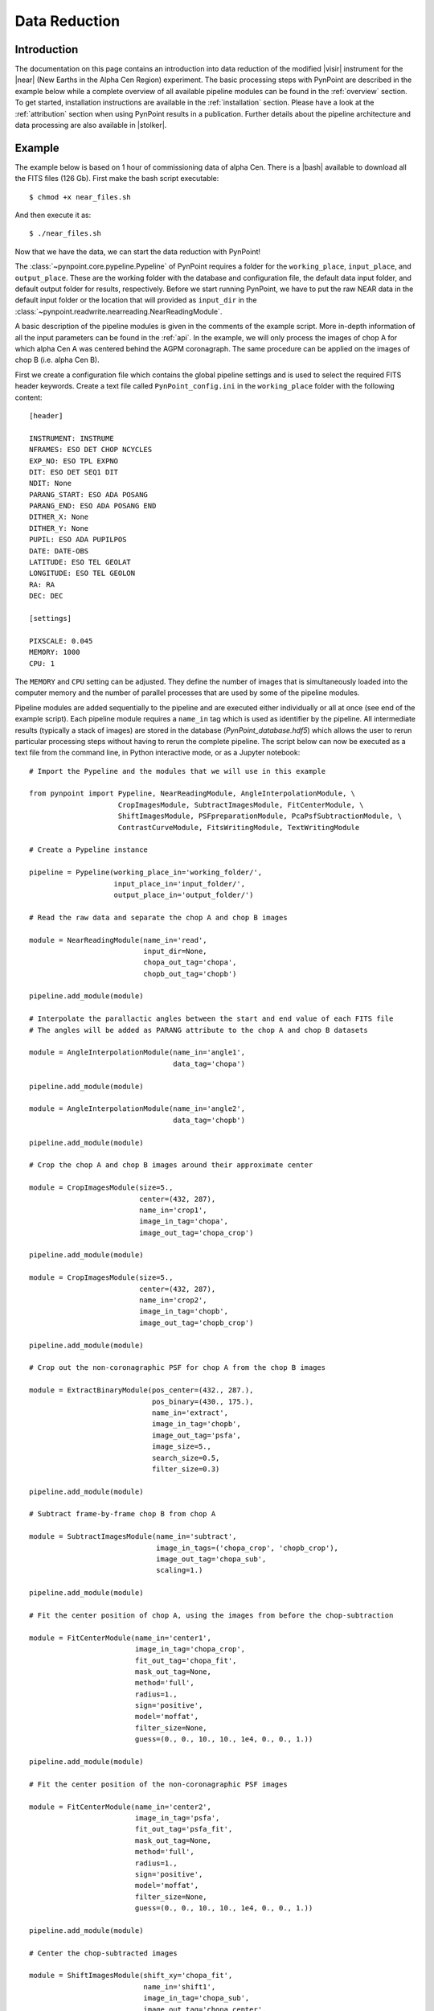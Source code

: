 .. _near_data:

Data Reduction
==============

.. _near_intro:

Introduction
------------

The documentation on this page contains an introduction into data reduction of the modified |visir| instrument for the |near| (New Earths in the
Alpha Cen Region) experiment. The basic processing steps with PynPoint are described in the example below while a complete overview of all available pipeline modules can be found in the :ref:`overview` section. To get started, installation instructions are available in the :ref:`installation` section. Please have a look at the :ref:`attribution` section when using PynPoint results in a publication. Further details about the pipeline architecture and data processing are also available in |stolker|.

.. _near_example:

Example
-------

The example below is based on 1 hour of commissioning data of alpha Cen. There is a |bash| available to download all the FITS files (126 Gb). First make the bash script executable::

    $ chmod +x near_files.sh

And then execute it as::

   $ ./near_files.sh

Now that we have the data, we can start the data reduction with PynPoint!

The :class:`~pynpoint.core.pypeline.Pypeline` of PynPoint requires a folder for the ``working_place``, ``input_place``, and ``output_place``. These are the working folder with the database and configuration file, the default data input folder, and default output folder for results, respectively. Before we start running PynPoint, we have to put the raw NEAR data in the default input folder or the location that will provided as ``input_dir`` in the :class:`~pynpoint.readwrite.nearreading.NearReadingModule`.

A basic description of the pipeline modules is given in the comments of the example script. More in-depth information of all the input parameters can be found in the :ref:`api`. In the example, we will only process the images of chop A for which alpha Cen A was centered behind the AGPM coronagraph. The same procedure can be applied on the images of chop B (i.e. alpha Cen B).

First we create a configuration file which contains the global pipeline settings and is used to select the required FITS header keywords. Create a text file called ``PynPoint_config.ini`` in the ``working_place`` folder with the following content::

   [header]

   INSTRUMENT: INSTRUME
   NFRAMES: ESO DET CHOP NCYCLES
   EXP_NO: ESO TPL EXPNO
   DIT: ESO DET SEQ1 DIT
   NDIT: None
   PARANG_START: ESO ADA POSANG
   PARANG_END: ESO ADA POSANG END
   DITHER_X: None
   DITHER_Y: None
   PUPIL: ESO ADA PUPILPOS
   DATE: DATE-OBS
   LATITUDE: ESO TEL GEOLAT
   LONGITUDE: ESO TEL GEOLON
   RA: RA
   DEC: DEC

   [settings]

   PIXSCALE: 0.045
   MEMORY: 1000
   CPU: 1

The ``MEMORY`` and ``CPU`` setting can be adjusted. They define the number of images that is simultaneously loaded into the computer memory and the number of parallel processes that are used by some of the pipeline modules.

Pipeline modules are added sequentially to the pipeline and are executed either individually or all at once (see end of the example script). Each pipeline module requires a ``name_in`` tag which is used as identifier by the pipeline. All intermediate results (typically a stack of images) are stored in the database (`PynPoint_database.hdf5`) which allows the user to rerun particular processing steps without having to rerun the complete pipeline. The script below can now be executed as a text file from the command line, in Python interactive mode, or as a Jupyter notebook::

   # Import the Pypeline and the modules that we will use in this example

   from pynpoint import Pypeline, NearReadingModule, AngleInterpolationModule, \
                        CropImagesModule, SubtractImagesModule, FitCenterModule, \
                        ShiftImagesModule, PSFpreparationModule, PcaPsfSubtractionModule, \
                        ContrastCurveModule, FitsWritingModule, TextWritingModule

   # Create a Pypeline instance

   pipeline = Pypeline(working_place_in='working_folder/',
                       input_place_in='input_folder/',
                       output_place_in='output_folder/')

   # Read the raw data and separate the chop A and chop B images

   module = NearReadingModule(name_in='read',
                              input_dir=None,
                              chopa_out_tag='chopa',
                              chopb_out_tag='chopb')

   pipeline.add_module(module)

   # Interpolate the parallactic angles between the start and end value of each FITS file
   # The angles will be added as PARANG attribute to the chop A and chop B datasets

   module = AngleInterpolationModule(name_in='angle1',
                                     data_tag='chopa')

   pipeline.add_module(module)

   module = AngleInterpolationModule(name_in='angle2',
                                     data_tag='chopb')

   pipeline.add_module(module)

   # Crop the chop A and chop B images around their approximate center

   module = CropImagesModule(size=5.,
                             center=(432, 287),
                             name_in='crop1',
                             image_in_tag='chopa',
                             image_out_tag='chopa_crop')

   pipeline.add_module(module)

   module = CropImagesModule(size=5.,
                             center=(432, 287),
                             name_in='crop2',
                             image_in_tag='chopb',
                             image_out_tag='chopb_crop')

   pipeline.add_module(module)

   # Crop out the non-coronagraphic PSF for chop A from the chop B images

   module = ExtractBinaryModule(pos_center=(432., 287.),
                                pos_binary=(430., 175.),
                                name_in='extract',
                                image_in_tag='chopb',
                                image_out_tag='psfa',
                                image_size=5.,
                                search_size=0.5,
                                filter_size=0.3)

   pipeline.add_module(module)

   # Subtract frame-by-frame chop B from chop A

   module = SubtractImagesModule(name_in='subtract',
                                 image_in_tags=('chopa_crop', 'chopb_crop'),
                                 image_out_tag='chopa_sub',
                                 scaling=1.)

   pipeline.add_module(module)

   # Fit the center position of chop A, using the images from before the chop-subtraction

   module = FitCenterModule(name_in='center1',
                            image_in_tag='chopa_crop',
                            fit_out_tag='chopa_fit',
                            mask_out_tag=None,
                            method='full',
                            radius=1.,
                            sign='positive',
                            model='moffat',
                            filter_size=None,
                            guess=(0., 0., 10., 10., 1e4, 0., 0., 1.))

   pipeline.add_module(module)

   # Fit the center position of the non-coronagraphic PSF images

   module = FitCenterModule(name_in='center2',
                            image_in_tag='psfa',
                            fit_out_tag='psfa_fit',
                            mask_out_tag=None,
                            method='full',
                            radius=1.,
                            sign='positive',
                            model='moffat',
                            filter_size=None,
                            guess=(0., 0., 10., 10., 1e4, 0., 0., 1.))

   pipeline.add_module(module)

   # Center the chop-subtracted images

   module = ShiftImagesModule(shift_xy='chopa_fit',
                              name_in='shift1',
                              image_in_tag='chopa_sub',
                              image_out_tag='chopa_center',
                              interpolation='spline')

   pipeline.add_module(module)

   # Center the non-coronagraphic PSF images

   module = ShiftImagesModule(shift_xy='psfa_fit',
                              name_in='shift2',
                              image_in_tag='psfa',
                              image_out_tag='psfa_center',
                              interpolation='spline')

   pipeline.add_module(module)

   # Mask the central and outer part of the chop A images

   module = PSFpreparationModule(name_in='prep1',
                                 image_in_tag='chopa_center',
                                 image_out_tag='chopa_prep',
                                 mask_out_tag=None,
                                 norm=False,
                                 cent_size=0.3,
                                 edge_size=2.)

   pipeline.add_module(module)

   # Mask the non-coronagraphic PSF beyond 1 arsec

   module = PSFpreparationModule(name_in='prep2',
                                 image_in_tag='psfa_center',
                                 image_out_tag='psfa_mask',
                                 mask_out_tag=None,
                                 norm=False,
                                 cent_size=None,
                                 edge_size=1.)

   pipeline.add_module(module)

   # Subtract a PSF model with PCA and median-combine the residuals

   module = PcaPsfSubtractionModule(pca_numbers=range(1, 31),
                                    name_in='pca',
                                    images_in_tag='chopa_prep',
                                    reference_in_tag='chopa_prep',
                                    res_median_tag='chopa_pca',
                                    extra_rot=0.0)

   pipeline.add_module(module)

   # Datasets can be exported to FITS files by their tag name in the database
   # Here we will export the median-combined residuals of the PSF subtraction

   module = FitsWritingModule(name_in='write',
                              file_name='chopa_pca.fits',
                              output_dir=None,
                              data_tag='chopa_pca',
                              data_range=None,
                              overwrite=True)

   pipeline.add_module(module)

   # Finally, to run all pipeline modules at once

   pipeline.run()

   # Or to run a module individually

   pipeline.run_module('read')

.. _near_results:

Results
-------

The images that were exported to a FITS file can be visualized with a tool such as |ds9|. We can also use the :class:`~pynpoint.core.pypeline.Pypeline` functionalities to get the data from the database (without having to rerun the pipeline). For example, to get the residuals of the PSF subtraction::

   data = pipeline.get_data('chopa_pca')

And to plot the residuals for 10 principal components (Python indexing starts at zero)::

   import matplotlib.pyplot as plt

   plt.imshow(data[9, ], origin='lower')
   plt.show()

.. image:: _static/near_residuals.png
   :width: 60%
   :align: center

.. |visir| raw:: html

   <a href="https://www.eso.org/sci/facilities/paranal/instruments/visir.html" target="_blank">VLT/VISIR</a>

.. |near| raw:: html

   <a href="https://www.eso.org/public/news/eso1702/" target="_blank">NEAR</a>

.. |stolker| raw:: html

   <a href="http://adsabs.harvard.edu/abs/2019A%26A...621A..59S" target="_blank">Stolker et al. (2019)</a>

.. |bash| raw:: html

   <a href="https://people.phys.ethz.ch/~stolkert/pynpoint/near_files.sh" target="_blank">Bash script</a>

.. |ds9| raw:: html

   <a href="http://ds9.si.edu/site/Home.html" target="_blank">DS9</a>

